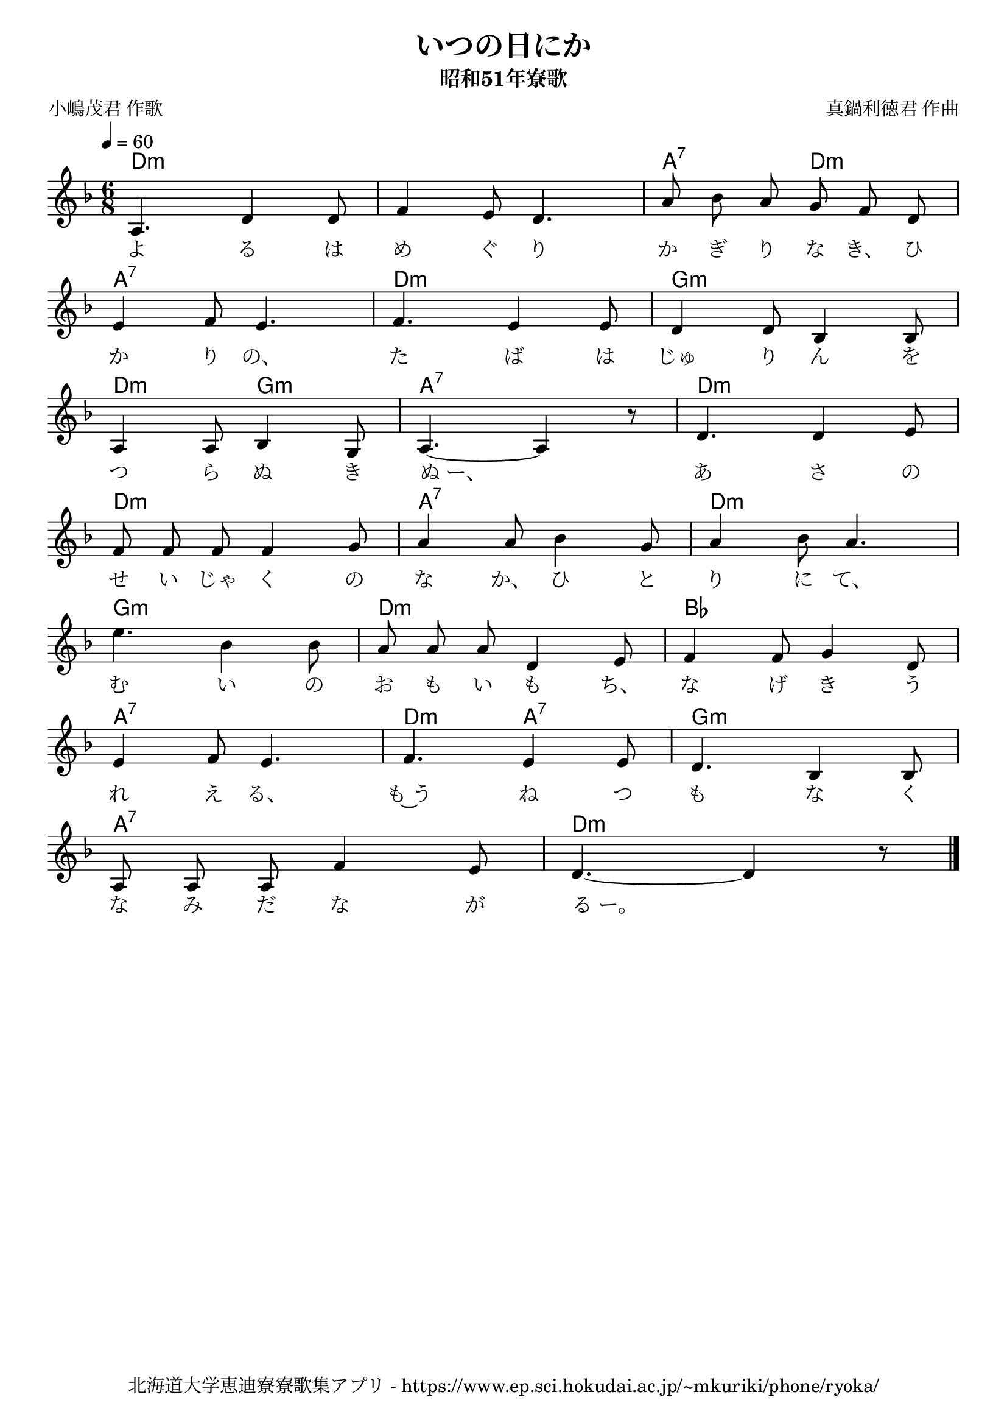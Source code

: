 ﻿\version "2.18.2"

\paper {indent = 0}

\header {
  title = "いつの日にか"
  subtitle = "昭和51年寮歌"
  composer = "真鍋利徳君 作曲"
  poet = "小嶋茂君 作歌"
  tagline = "北海道大学恵迪寮寮歌集アプリ - https://www.ep.sci.hokudai.ac.jp/~mkuriki/phone/ryoka/"
}


melody = \relative c'{
  \tempo 4 = 60
  \autoBeamOff
  \numericTimeSignature
  \override BreathingSign.text = \markup { \musicglyph #"scripts.upedaltoe" } % ブレスの記号指定
  \key f \major  
  \time 6/8 
  a4. d4 d8 | 
  f4 e8 d4. | 
  a'8 bes a g f d | \break
  e4 f8 e4. | 
  f4. e4 e8 | 
  d4 d8 bes4 bes8 | \break
  a4 a8 bes4 g8 | 
  a4.~ a4 r8 | 
  d4. d4 e8 | \break
  f8 f f f4 g8 | 
  a4 a8 bes4 g8 | 
  a4 bes8 a4. | \break
  e'4. bes4 bes8 | 
  a8 a a d,4 e8 | 
  f4 f8 g4 d8 | \break
  e4 f8 e4. | 
  f4. e4 e8 | 
  d4. bes4 bes8 | \break
  a8 a a f'4 e8 | 
  d4.~ d4 r8 
  \bar "|."|
}

text = \lyricmode {
  よ る は め ぐ り か ぎ り な き、 ひ か り の、 
  た ば は じゅ り ん を つ ら ぬ き ぬ_ー、
  あ さ の せ い じゃ く の な か、 ひ と り に て、 
  む い の お も い も ち、 な げ き う れ え る、
  も~う ね つ も な く な み だ な が る_ー。
}

harmony = \chordmode {
  d2.:m~ d:m a4.:7 d:m 
  a2.:7 d:m g:m 
  d4.:m g:m a2.:7 d:m 
  d:m a:7 d:m 
  g:m d:m bes 
  a:7 d4.:m a:7 g2.:m 
  a:7 d:m
}

drum = \drummode{ 
}

\score {
  <<
    % ギターコード
    \new ChordNames \with {midiInstrument = #"acoustic guitar (nylon)"}{
      \set chordChanges = ##t
      \harmony
    }
    
    % メロディーライン
    \new Voice = "one"{\melody}
    % 歌詞
    \new Lyrics \lyricsto "one" \text
    % 太鼓
    % \new DrumStaff \with{
    %   \remove "Time_signature_engraver"
    %   drumStyleTable = #percussion-style
    %   \override StaffSymbol.line-count = #1
    %   \hide Stem
    % }
    % \drum
  >>

  \midi {}
  \layout {
  \context {
    \Score
    \remove "Bar_number_engraver"
  }
}
}
